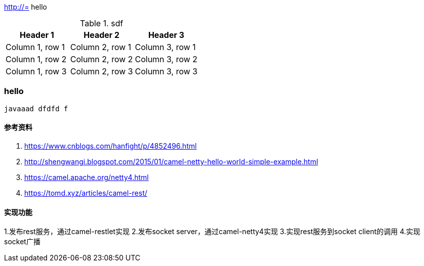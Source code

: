 http://=  hello

.sdf
|===
|Header 1 |Header 2 |Header 3

|Column 1, row 1
|Column 2, row 1
|Column 3, row 1

|Column 1, row 2
|Column 2, row 2
|Column 3, row 2

|Column 1, row 3
|Column 2, row 3
|Column 3, row 3
|===

=== hello

----
javaaad dfdfd f
----

==== 参考资料
1. https://www.cnblogs.com/hanfight/p/4852496.html
2. http://shengwangi.blogspot.com/2015/01/camel-netty-hello-world-simple-example.html
3. https://camel.apache.org/netty4.html
4. https://tomd.xyz/articles/camel-rest/

==== 实现功能
1.发布rest服务，通过camel-restlet实现
2.发布socket server，通过camel-netty4实现
3.实现rest服务到socket client的调用
4.实现socket广播